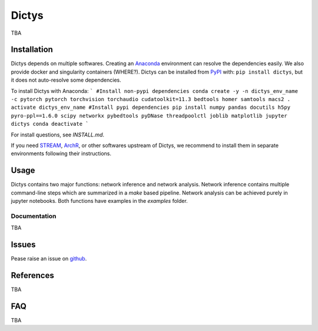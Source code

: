 =========
Dictys
=========
.. image:: https://img.shields.io/pypi/v/dictys?color=informational
   :target: https://pypi.python.org/pypi/dictys

TBA

Installation
=============
Dictys depends on multiple softwares. Creating an `Anaconda <https://www.anaconda.com/>`_ environment can resolve the dependencies easily. We also provide docker and singularity containers (WHERE?). Dictys can be installed from `PyPI <https://pypi.org/project/dictys>`_ with: ``pip install dictys``, but it does not auto-resolve some dependencies.

To install Dictys with Anaconda:
```
#Install non-pypi dependencies
conda create -y -n dictys_env_name -c pytorch pytorch torchvision torchaudio cudatoolkit=11.3 bedtools homer samtools macs2
. activate dictys_env_name
#Install pypi dependencies
pip install numpy pandas docutils h5py pyro-ppl==1.6.0 scipy networkx pybedtools pyDNase threadpoolctl joblib matplotlib jupyter dictys
conda deactivate
```

For install questions, see `INSTALL.md`.

If you need `STREAM <https://github.com/pinellolab/STREAM>`_, `ArchR <https://www.archrproject.com/>`_, or other softwares upstream of Dictys, we recommend to install them in separate environments following their instructions.

Usage
=====
Dictys contains two major functions: network inference and network analysis. Network inference contains multiple command-line steps which are summarized in a `make` based pipeline. Network analysis can be achieved purely in jupyter notebooks. Both functions have examples in the `examples` folder.

Documentation
-------------
TBA

Issues
==========================
Pease raise an issue on `github <https://github.com/pinellolab/dictys/issues/new>`_.

References
==========================
TBA

FAQ
==========================
TBA
